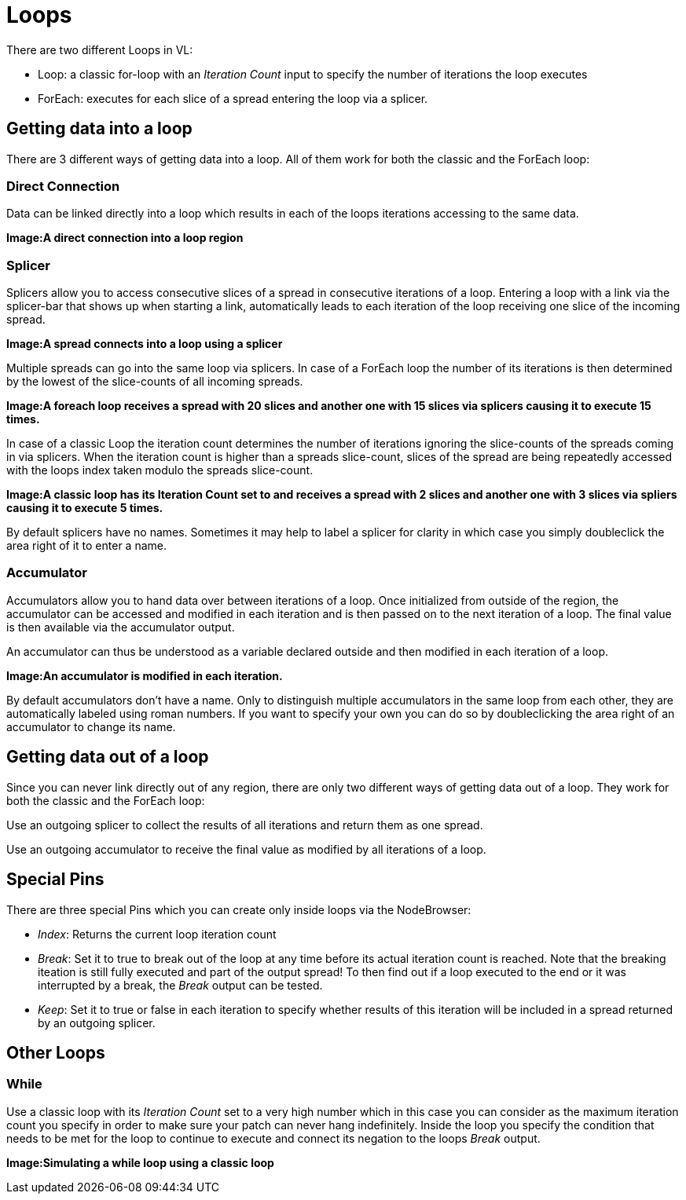 = Loops

There are two different Loops in VL:

* Loop: a classic for-loop with an _Iteration Count_ input to specify the number of iterations the loop executes
* ForEach: executes for each slice of a spread entering the loop via a splicer. 

== Getting data into a loop
There are 3 different ways of getting data into a loop. All of them work for both the classic and the ForEach loop:

=== Direct Connection

Data can be linked directly into a loop which results in each of the loops iterations accessing to the same data.

*Image:A direct connection into a loop region*

=== Splicer

Splicers allow you to access consecutive slices of a spread in consecutive iterations of a loop. Entering a loop with a link via the splicer-bar that shows up when starting a link, automatically leads to each iteration of the loop receiving one slice of the incoming spread.

*Image:A spread connects into a loop using a splicer*

Multiple spreads can go into the same loop via splicers. In case of a ForEach loop the number of its iterations is then determined by the lowest of the slice-counts of all incoming spreads. 

*Image:A foreach loop receives a spread with 20 slices and another one with 15 slices via splicers causing it to execute 15 times.*

In case of a classic Loop the iteration count determines the number of iterations ignoring the slice-counts of the spreads coming in via splicers. When the iteration count is higher than a spreads slice-count, slices of the spread are being repeatedly accessed with the loops index taken modulo the spreads slice-count.

*Image:A classic loop has its Iteration Count set to  and receives a spread with 2 slices and another one with 3 slices via spliers causing it to execute 5 times.*

By default splicers have no names. Sometimes it may help to label a splicer for clarity in which case you simply doubleclick the area right of it to enter a name. 

=== Accumulator

Accumulators allow you to hand data over between iterations of a loop. Once initialized from outside of the region, the accumulator can be accessed and modified in each iteration and is then passed on to the next iteration of a loop. The final value is then available via the accumulator output.

An accumulator can thus be understood as a variable declared outside and then modified in each iteration of a loop. 

*Image:An accumulator is modified in each iteration.*

By default accumulators don't have a name. Only to distinguish multiple accumulators in the same loop from each other, they are automatically labeled using roman numbers. If you want to specify your own you can do so by doubleclicking the area right of an accumulator to change its name. 

== Getting data out of a loop

Since you can never link directly out of any region, there are only two different ways of getting data out of a loop. They work for both the classic and the ForEach loop:

Use an outgoing splicer to collect the results of all iterations and return them as one spread. 

Use an outgoing accumulator to receive the final value as modified by all iterations of a loop.

== Special Pins

There are three special Pins which you can create only inside loops via the NodeBrowser:

* _Index_: Returns the current loop iteration count
* _Break_: Set it to true to break out of the loop at any time before its actual iteration count is reached. Note that the breaking iteation is still fully executed and part of the output spread! To then find out if a loop executed to the end or it was interrupted by a break, the _Break_ output can be tested.
* _Keep_: Set it to true or false in each iteration to specify whether results of this iteration will be included in a spread returned by an outgoing splicer.

== Other Loops
=== While 
Use a classic loop with its _Iteration Count_ set to a very high number which in this case you can consider as the maximum iteration count you specify in order to make sure your patch can never hang indefinitely. Inside the loop you specify the condition that needs to be met for the loop to continue to execute and connect its negation to the loops _Break_ output.

*Image:Simulating a while loop using a classic loop*


